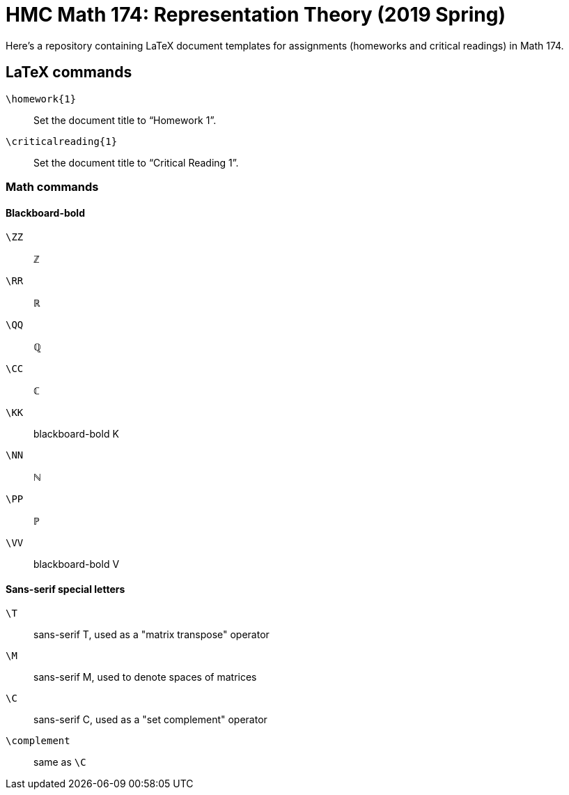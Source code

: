 = HMC Math 174: Representation Theory (2019 Spring)

Here's a repository containing LaTeX document templates for
assignments (homeworks and critical readings) in Math 174.


== LaTeX commands

`\homework{1}` :: Set the document title to "`Homework 1`".
`\criticalreading{1}` :: Set the document title to "`Critical Reading 1`".

=== Math commands

==== Blackboard-bold

`\ZZ` :: ℤ
`\RR` :: ℝ
`\QQ` :: ℚ
`\CC` :: ℂ
`\KK` :: blackboard-bold K
`\NN` :: ℕ
`\PP` :: ℙ
`\VV` :: blackboard-bold V

==== Sans-serif special letters

`\T` :: sans-serif T, used as a "matrix transpose" operator
`\M` :: sans-serif M, used to denote spaces of matrices
`\C` :: sans-serif C, used as a "set complement" operator
`\complement` :: same as `\C`


